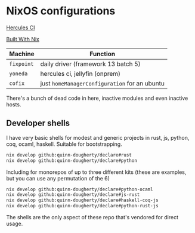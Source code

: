 * NixOS configurations
:PROPERTIES:
:CUSTOM_ID: nixos-configurations
:END:
[[https://hercules-ci.com/api/v1/site/github/account/quinn-dougherty/project/declare/badge][Hercules CI]]

[[https:builtwithnix.org/badge.svg][Built With Nix]]

| Machine    | Function                                      |
|------------+-----------------------------------------------|
| =fixpoint= | daily driver (framework 13 batch 5)           |
| =yoneda=   | hercules ci, jellyfin (onprem)                |
| =cofix=    | just =homeManagerConfiguration= for an ubuntu |

There's a bunch of dead code in here, inactive modules and even inactive
hosts.

** Developer shells
:PROPERTIES:
:CUSTOM_ID: developer-shells
:END:
I have very basic shells for modest and generic projects in rust, js,
python, coq, ocaml, haskell. Suitable for bootstrapping.

#+begin_src sh
nix develop github:quinn-dougherty/declare#rust
nix develop github:quinn-dougherty/declare#python
#+end_src

Including for monorepos of up to three different kits (these are
examples, but you can use any permutation of the 6)

#+begin_src sh
nix develop github:quinn-dougherty/declare#python-ocaml
nix develop github:quinn-dougherty/declare#js-rust
nix develop github:quinn-dougherty/declare#haskell-coq-js
nix develop github:quinn-dougherty/declare#python-rust-js
#+end_src

The shells are the only aspect of these repo that's vendored for direct
usage.
